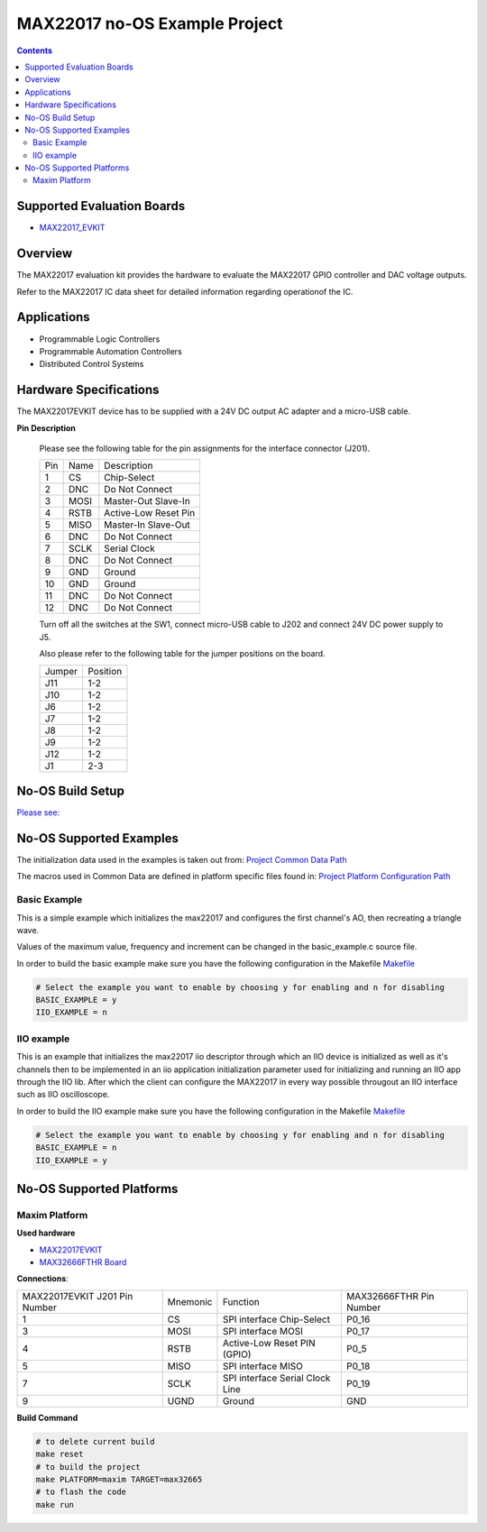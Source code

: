 MAX22017 no-OS Example Project
==============================

.. no-os-doxygen::

.. contents::
	:depth: 3

Supported Evaluation Boards
---------------------------

* `MAX22017_EVKIT <https://www.analog.com/MAX22017EVKIT>`_

Overview
--------

The MAX22017 evaluation kit provides the hardware to evaluate the MAX22017
GPIO controller and DAC voltage outputs.

Refer to the MAX22017 IC data sheet for detailed information regarding
operationof the IC.

Applications
------------

* Programmable Logic Controllers 
* Programmable Automation Controllers 
* Distributed Control Systems

Hardware Specifications
-----------------------

The MAX22017EVKIT device has to be supplied with a 24V DC output AC adapter and
a micro-USB cable.

**Pin Description**

	Please see the following table for the pin assignments for the
	interface connector (J201).

	+-----+--------+--------------------------------+
	| Pin |  Name  | Description			|
	+-----+--------+--------------------------------+
	| 1   |	  CS   | Chip-Select			|
	+-----+--------+--------------------------------+
	| 2   |  DNC   | Do Not Connect			|
	+-----+--------+--------------------------------+
	| 3   |  MOSI  | Master-Out Slave-In		|
	+-----+--------+--------------------------------+
	| 4   |  RSTB  | Active-Low Reset Pin		|
	+-----+--------+--------------------------------+
	| 5   |  MISO  | Master-In Slave-Out		|
	+-----+--------+--------------------------------+
	| 6   |  DNC   | Do Not Connect			|
	+-----+--------+--------------------------------+
	| 7   |  SCLK  | Serial Clock			|
	+-----+--------+--------------------------------+
	| 8   |  DNC   | Do Not Connect			|
	+-----+--------+--------------------------------+
	| 9   |  GND   | Ground				|
	+-----+--------+--------------------------------+
	| 10  |  GND   | Ground				|
	+-----+--------+--------------------------------+
	| 11  |  DNC   | Do Not Connect			|
	+-----+--------+--------------------------------+
	| 12  |  DNC   | Do Not Connect			|
	+-----+--------+--------------------------------+

	Turn off all the switches at the SW1, connect micro-USB cable to J202
	and connect 24V DC power supply to J5.

	Also please refer to the following table for the jumper positions on
	the board.

	+--------+--------------+
	| Jumper | Position	|
	+--------+--------------+
	| J11	 | 1-2		|
	+--------+--------------+
	| J10	 | 1-2		|
	+--------+--------------+
	| J6	 | 1-2		|
	+--------+--------------+
	| J7	 | 1-2		|
	+--------+--------------+
	| J8	 | 1-2		|
	+--------+--------------+
	| J9	 | 1-2		|
	+--------+--------------+
	| J12	 | 1-2		|
	+--------+--------------+
	| J1	 | 2-3		|
	+--------+--------------+

No-OS Build Setup
-----------------

`Please see: <https://wiki.analog.com/resources/no-os/build>`_

No-OS Supported Examples
------------------------

The initialization data used in the examples is taken out from:
`Project Common Data Path <https://github.com/analogdevicesinc/no-OS/tree/main/projects/max22017/src/common>`_

The macros used in Common Data are defined in platform specific files found in:
`Project Platform Configuration Path <https://github.com/analogdevicesinc/no-OS/tree/main/projects/max22017/src/platform>`_

Basic Example
^^^^^^^^^^^^^

This is a simple example which initializes the max22017 and configures the
first channel's AO, then recreating a triangle wave.

Values of the maximum value, frequency and increment can be changed in the
basic_example.c source file.

In order to build the basic example make sure you have the following configuration in the Makefile
`Makefile <https://github.com/analogdevicesinc/no-OS/tree/main/projects/max22017/Makefile>`_

.. code-block:: bash

	# Select the example you want to enable by choosing y for enabling and n for disabling
	BASIC_EXAMPLE = y
	IIO_EXAMPLE = n

IIO example
^^^^^^^^^^^

This is an example that initializes the max22017 iio descriptor through which
an IIO device is initialized as well as it's channels then to be implemented
in an iio application initialization parameter used for initializing and running
an IIO app through the IIO lib. After which the client can configure the
MAX22017 in every way possible througout an IIO interface such as IIO
oscilloscope.

In order to build the IIO example make sure you have the following configuration in the Makefile
`Makefile <https://github.com/analogdevicesinc/no-OS/tree/main/projects/max22017/Makefile>`_

.. code-block:: bash

	# Select the example you want to enable by choosing y for enabling and n for disabling
	BASIC_EXAMPLE = n
	IIO_EXAMPLE = y

No-OS Supported Platforms
-------------------------

Maxim Platform
^^^^^^^^^^^^^^

**Used hardware**

* `MAX22017EVKIT <https://www.analog.com/MAX22017EVKIT>`_
* `MAX32666FTHR Board <https://www.analog.com/en/design-center/evaluation-hardware-and-software/evaluation-boards-kits/max32666fthr.html#eb-documentation>`_

**Connections**:

+-------------------------------+----------+---------------------------------+-------------------------+
| MAX22017EVKIT J201 Pin Number | Mnemonic | Function			     | MAX32666FTHR Pin Number |
+-------------------------------+----------+---------------------------------+-------------------------+
| 1			        | CS       | SPI interface Chip-Select	     | P0_16		       |
+-------------------------------+----------+---------------------------------+-------------------------+
| 3				| MOSI     | SPI interface MOSI		     | P0_17		       |
+-------------------------------+----------+---------------------------------+-------------------------+
| 4				| RSTB     | Active-Low Reset PIN (GPIO)     | P0_5		       |
+-------------------------------+----------+---------------------------------+-------------------------+
| 5				| MISO	   | SPI interface MISO		     | P0_18		       |
+-------------------------------+----------+---------------------------------+-------------------------+
| 7			        | SCLK	   | SPI interface Serial Clock Line | P0_19		       |
+-------------------------------+----------+---------------------------------+-------------------------+
| 9				| UGND	   | Ground			     | GND		       |
+-------------------------------+----------+---------------------------------+-------------------------+

**Build Command**

.. code-block:: bash

	# to delete current build
	make reset
	# to build the project
	make PLATFORM=maxim TARGET=max32665
	# to flash the code
	make run
